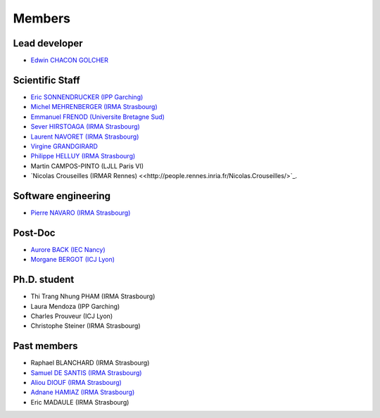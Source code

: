 
=================
Members
=================

Lead developer
---------------
* `Edwin CHACON GOLCHER <http://www.linkedin.com/pub/edwin-chacón-golcher/0/79b/295>`_

Scientific Staff
----------------

* `Eric SONNENDRUCKER (IPP Garching) <http://www.ipp.mpg.de/ippcms/eng/pr/institut/organigramm/leitung/sonnendruecker.html>`_
* `Michel MEHRENBERGER (IRMA Strasbourg) <https://www.researchgate.net/profile/Michel_Mehrenberger/>`_
* `Emmanuel FRENOD (Universite Bretagne Sud) <http://www.linkedin.com/pub/emmanuel-frenod/11/68a/133>`_
* `Sever HIRSTOAGA (IRMA Strasbourg) <http://www-irma.u-strasbg.fr/~hirstoag/>`_
* `Laurent NAVORET (IRMA Strasbourg)  <http://www-irma.u-strasbg.fr/~navoret>`_
* `Virgine GRANDGIRARD <http://www.researchgate.net/profile/Virginie_Grandgirard/>`_
* `Philippe HELLUY (IRMA Strasbourg) <http://www.linkedin.com/pub/philippe-helluy/34/147/952>`_
* Martin CAMPOS-PINTO (LJLL Paris VI)
* `Nicolas Crouseilles (IRMAR Rennes) <<http://people.rennes.inria.fr/Nicolas.Crouseilles/>`_.

Software engineering
--------------------
* `Pierre NAVARO (IRMA Strasbourg) <http://www-irma.u-strasbg.fr/~navaro>`_

Post-Doc
--------
* `Aurore BACK (IEC Nancy) <https://sites.google.com/site/siteauroreback/>`_
* `Morgane BERGOT (ICJ Lyon) <http://math.univ-lyon1.fr/~bergot/>`_

Ph.D. student
-------------
* Thi Trang Nhung PHAM (IRMA Strasbourg)
* Laura Mendoza (IPP Garching)
* Charles Prouveur (ICJ Lyon)
* Christophe Steiner (IRMA Strasbourg)

Past members
-----------------

* Raphael BLANCHARD (IRMA Strasbourg)
* `Samuel DE SANTIS (IRMA Strasbourg) <http://www.linkedin.com/pub/samuel-de-santis/80/468/815>`_
* `Aliou DIOUF (IRMA Strasbourg) <http://www.linkedin.com/pub/aliou-diouf/4a/932/28a>`_
* `Adnane HAMIAZ (IRMA Strasbourg) <http://www.linkedin.com/pub/hamiaz-adnane/59/11b/671>`_
* Eric MADAULE (IRMA Strasbourg)

